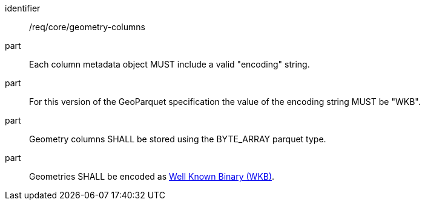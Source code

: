 [requirement]
====
[%metadata]
identifier:: /req/core/geometry-columns
part:: Each column metadata object MUST include a valid "encoding" string. 
part:: For this version of the GeoParquet specification the value of the encoding string MUST be "WKB".
part:: Geometry columns SHALL be stored using the BYTE_ARRAY parquet type.
part:: Geometries SHALL be encoded as https://en.wikipedia.org/wiki/Well-known_text_representation_of_geometry#Well-known_binary[Well Known Binary (WKB)].
====
